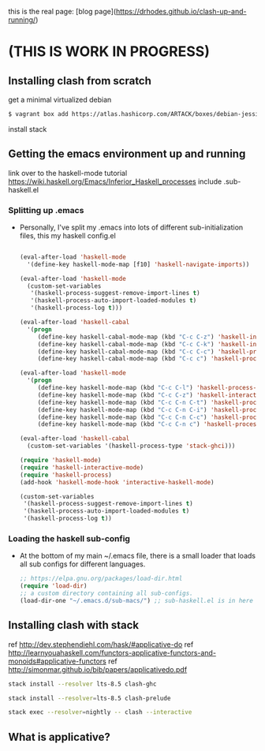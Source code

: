 this is the real page:
[blog page](https://drhodes.github.io/clash-up-and-running/)

# start on a scratch instance.
* (THIS IS WORK IN PROGRESS)

** Installing clash from scratch
  get a minimal virtualized debian

  #+BEGIN_SRC emacs-lisp
  $ vagrant box add https://atlas.hashicorp.com/ARTACK/boxes/debian-jessie
  #+END_SRC

  install stack

** Getting the emacs environment up and running
   link over to the haskell-mode tutorial
   https://wiki.haskell.org/Emacs/Inferior_Haskell_processes
   include .sub-haskell.el 

*** Splitting up .emacs
- Personally, I've split my .emacs into lots of different
  sub-initialization files, this my haskell config.el

 #+BEGIN_SRC emacs-lisp

(eval-after-load 'haskell-mode
  '(define-key haskell-mode-map [f10] 'haskell-navigate-imports))

(eval-after-load 'haskell-mode
  (custom-set-variables
   '(haskell-process-suggest-remove-import-lines t)
   '(haskell-process-auto-import-loaded-modules t)
   '(haskell-process-log t)))

(eval-after-load 'haskell-cabal
  '(progn
     (define-key haskell-cabal-mode-map (kbd "C-c C-z") 'haskell-interactive-switch)
     (define-key haskell-cabal-mode-map (kbd "C-c C-k") 'haskell-interactive-mode-clear)
     (define-key haskell-cabal-mode-map (kbd "C-c C-c") 'haskell-process-cabal-build)
     (define-key haskell-cabal-mode-map (kbd "C-c c") 'haskell-process-cabal)))

(eval-after-load 'haskell-mode
  '(progn
     (define-key haskell-mode-map (kbd "C-c C-l") 'haskell-process-load-or-reload)
     (define-key haskell-mode-map (kbd "C-c C-z") 'haskell-interactive-switch)
     (define-key haskell-mode-map (kbd "C-c C-n C-t") 'haskell-process-do-type)
     (define-key haskell-mode-map (kbd "C-c C-n C-i") 'haskell-process-do-info)
     (define-key haskell-mode-map (kbd "C-c C-n C-c") 'haskell-process-cabal-build)
     (define-key haskell-mode-map (kbd "C-c C-n c") 'haskell-process-cabal)))

(eval-after-load 'haskell-cabal
  (custom-set-variables '(haskell-process-type 'stack-ghci)))

(require 'haskell-mode)
(require 'haskell-interactive-mode)
(require 'haskell-process)
(add-hook 'haskell-mode-hook 'interactive-haskell-mode)

(custom-set-variables
 '(haskell-process-suggest-remove-import-lines t)
 '(haskell-process-auto-import-loaded-modules t)
 '(haskell-process-log t))
#+END_SRC

*** Loading the haskell sub-config
- At the bottom of my main ~/.emacs file, there is a small loader that
  loads all sub configs for different languages. 

  #+BEGIN_SRC emacs-lisp    
  ;; https://elpa.gnu.org/packages/load-dir.html
  (require 'load-dir)
  ;; a custom directory containing all sub-configs.
  (load-dir-one "~/.emacs.d/sub-macs/") ;; sub-haskell.el is in here
  #+END_SRC
  

** Installing clash with stack
   # getting installing the new clash (based on ghc8, has feature ApplicativeDo)
   # what is applicative anyways?   
   
   ref http://dev.stephendiehl.com/hask/#applicative-do
   ref http://learnyouahaskell.com/functors-applicative-functors-and-monoids#applicative-functors
   ref http://simonmar.github.io/bib/papers/applicativedo.pdf



   # lts-8.5 may be a little newer than the clash compiler.
   # why does that matter? hmm.

   #+BEGIN_SRC bash
   stack install --resolver lts-8.5 clash-ghc
   #+END_SRC

   # this needs to be run so emacs haskell interactive mode can find 
   # clash modules in the project stack repo.
   # interactive-haskell-mode reaches out to 
   # ghc here for type checking in the 

   #+BEGIN_SRC bash
   stack install --resolver=lts-8.5 clash-prelude
   #+END_SRC


   # this is how clash is run from the terminal using the version of
   # clash installed by stack. 

   #+BEGIN_SRC bash
   stack exec --resolver=nightly -- clash --interactive
   #+END_SRC

** What is applicative?
** 

